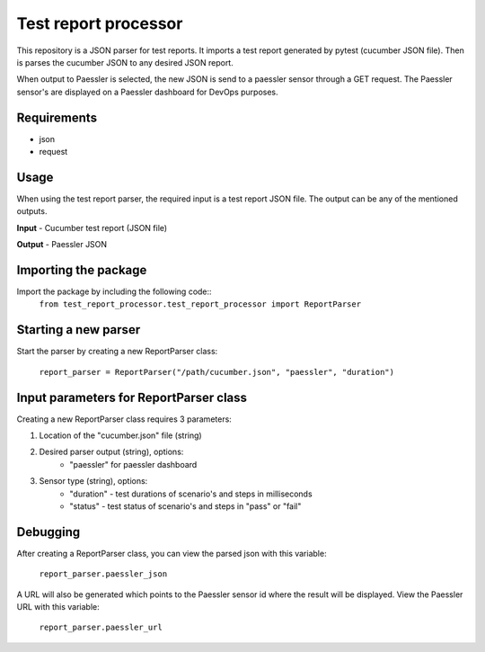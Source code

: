 =====================
Test report processor
=====================
.. image:: https://secure.travis-ci.org/kpn-digital/test_report_processor.svg?branch=master
    :target:  http://travis-ci.org/kpn-digital/test_report_processor?branch=master

.. image:: https://img.shields.io/codecov/c/github/kpn-digital/test_report_processor/master.svg
    :target: http://codecov.io/github/kpn-digital/test_report_processor?branch=master

.. image:: https://img.shields.io/pypi/v/test_report_processor.svg
    :target: https://pypi.python.org/pypi/test_report_processor

.. image:: https://readthedocs.org/projects/test_report_processor/badge/?version=latest
    :target: http://test_report_processor.readthedocs.org/en/latest/?badge=latest

This repository is a JSON parser for test reports. It imports a test report generated by pytest (cucumber JSON file). Then is parses the cucumber JSON to any desired JSON report.

When output to Paessler is selected, the new JSON is send to a paessler sensor through a GET request.
The Paessler sensor's are displayed on a Paessler dashboard for DevOps purposes.

Requirements
------------
- json
- request


Usage
-----
When using the test report parser, the required input is a test report JSON file. The output can be any of the mentioned outputs.

**Input**
- Cucumber test report (JSON file)

**Output**
- Paessler JSON


Importing the package
---------------------

Import the package by including the following code::
    ``from test_report_processor.test_report_processor import ReportParser``


Starting a new parser
---------------------
Start the parser by creating a new ReportParser class:

    ``report_parser = ReportParser("/path/cucumber.json", "paessler", "duration")``



Input parameters for ReportParser class
---------------------------------------

Creating a new ReportParser class requires 3 parameters:

1. Location of the "cucumber.json" file (string)
2. Desired parser output (string), options:
    - "paessler" for paessler dashboard
3. Sensor type (string), options:
    - "duration" - test durations of scenario's and steps in milliseconds
    - "status" - test status of scenario's and steps in "pass" or "fail"


Debugging
---------
After creating a ReportParser class, you can view the parsed json with this variable:

    ``report_parser.paessler_json``


A URL will also be generated which points to the Paessler sensor id where the result will be displayed. View the Paessler URL with this variable:

    ``report_parser.paessler_url``

